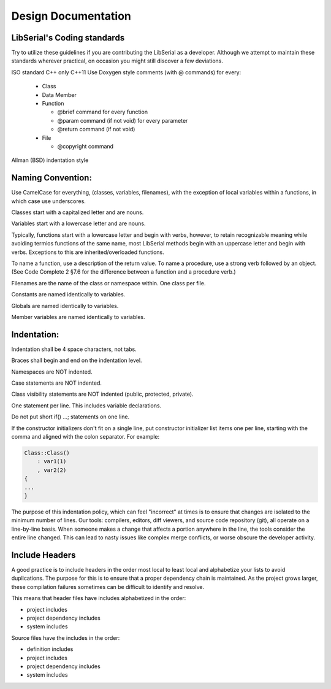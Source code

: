 Design Documentation
====================

LibSerial's Coding standards
----------------------------

Try to utilize these guidelines if you are contributing the LibSerial as a developer.  Although we attempt to maintain these standards wherever practical, on occasion you might still discover a few deviations.

ISO standard C++ only
C++11
Use Doxygen style comments (with @ commands) for every:

   * Class
   * Data Member
   * Function

     * @brief command for every function
     * @param command (if not void) for every parameter
     * @return command (if not void)

   * File

     * @copyright command

Allman (BSD) indentation style

Naming Convention:
------------------
Use CamelCase for everything, (classes, variables, filenames), with the exception of local variables within a functions, in which case use underscores.

Classes start with a capitalized letter and are nouns.

Variables start with a lowercase letter and are nouns.

Typically, functions start with a lowercase letter and begin with verbs, however, to retain recognizable meaning while avoiding termios functions of the same name, most LibSerial methods begin with an uppercase letter and begin with verbs.  Exceptions to this are inherited/overloaded functions.

To name a function, use a description of the return value. 
To name a procedure, use a strong verb followed by an object. (See Code Complete 2 §7.6 for the difference between a function and a procedure verb.)

Filenames are the name of the class or namespace within.  One class per file.

Constants are named identically to variables.

Globals are named identically to variables.

Member variables are named identically to variables.

Indentation:
------------
Indentation shall be 4 space characters, not tabs.

Braces shall begin and end on the indentation level.

Namespaces are NOT indented.

Case statements are NOT indented.

Class visibility statements are NOT indented (public, protected, private).

One statement per line.  This includes variable declarations.

Do not put short if() ...; statements on one line.

If the constructor initializers don't fit on a single line, put constructor initializer list items one per line, starting with the comma and aligned with the colon separator.  For example:

.. code-block:: c++

   Class::Class()
       : var1(1)
       , var2(2)
   {
   ...
   }

The purpose of this indentation policy, which can feel "incorrect" at times is to ensure that changes are isolated to the minimum number of lines.  Our tools: compilers, editors, diff viewers, and source code repository (git), all operate on a line-by-line basis.  When someone makes a change that affects a portion anywhere in the line, the tools consider the entire line changed.  This can lead to nasty issues like complex merge conflicts, or worse obscure the developer activity.

Include Headers
---------------
A good practice is to include headers in the order most local to least local and alphabetize your lists to avoid duplications. The purpose for this is to ensure that a proper dependency chain is maintained. As the project grows larger, these compilation failures sometimes can be difficult to identify and resolve.

This means that header files have includes alphabetized in the order:

* project includes
* project dependency includes
* system includes

Source files have the includes in the order:

* definition includes
* project includes
* project dependency includes
* system includes
